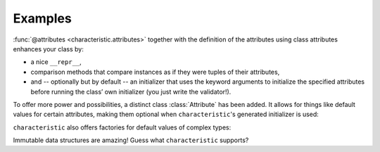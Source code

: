 .. _examples:

Examples
========

:func:`@attributes <characteristic.attributes>` together with the definition of the attributes using class attributes enhances your class by:

- a nice ``__repr__``,
- comparison methods that compare instances as if they were tuples of their attributes,
- and -- optionally but by default -- an initializer that uses the keyword arguments to initialize the specified attributes before running the class’ own initializer (you just write the validator!).


.. doctest::

   >>> from characteristic import Attribute, attributes
   >>> @attributes(["a", "b"])
   ... class C(object):
   ...     pass
   >>> obj1 = C(a=1, b="abc")
   >>> obj1
   <C(a=1, b='abc')>
   >>> obj2 = C(a=2, b="abc")
   >>> obj1 == obj2
   False
   >>> obj1 < obj2
   True
   >>> obj3 = C(a=1, b="bca")
   >>> obj3 > obj1
   True

To offer more power and possibilities, a distinct class :class:`Attribute` has been added.
It allows for things like default values for certain attributes, making them optional when ``characteristic``\ 's generated initializer is used:

.. doctest::

   >>> @attributes(["a", "b", Attribute("c", default_value=42)])
   ... class CWithDefaults(object):
   ...     pass
   >>> obj4 = CWithDefaults(a=1, b=2)
   >>> obj5 = CWithDefaults(a=1, b=2, c=42)
   >>> obj4 == obj5
   True

``characteristic`` also offers factories for default values of complex types:

.. doctest::

   >>> @attributes([Attribute("a", default_factory=list),
   ...              Attribute("b", default_factory=dict)])
   ... class CWithDefaultFactory(object):
   ...     pass
   >>> obj6 = CWithDefaultFactory()
   >>> obj6
   <CWithDefaultFactory(a=[], b={})>
   >>> obj7 = CWithDefaultFactory()
   >>> obj7
   <CWithDefaultFactory(a=[], b={})>
   >>> obj6 == obj7
   True
   >>> obj6.a is obj7.a
   False
   >>> obj6.b is obj7.b
   False

Immutable data structures are amazing!
Guess what ``characteristic`` supports?

.. doctest::

   >>> @attributes([Attribute("a")])
   ... class ImmutableClass(object):
   ...     pass
   >>> ic = ImmutableClass(a=42)
   >>> ic.a
   42
   >>> ic.a = 43
   Traceback (most recent call last):
    ...
   TypeError: Attribute 'a' of class 'ImmutableClass' is immutable.
   >>> @attributes([Attribute("a")])
   ... class AnotherImmutableClass(object):
   ...     def __init__(self):
   ...         self.a *= 2
   >>> ic2 = AnotherImmutableClass(a=21)
   >>> ic2.a
   42
   >>> ic.a = 43
   Traceback (most recent call last):
    ...
   TypeError: Attribute 'a' of class 'AnotherImmutableClass' is immutable.
